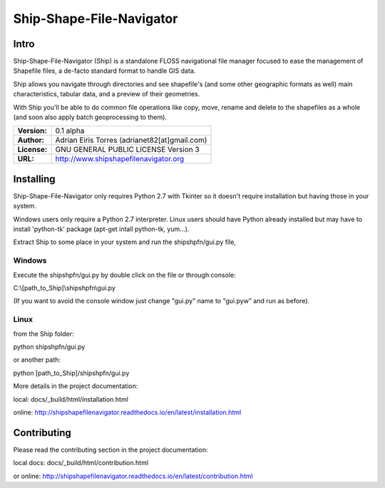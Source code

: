 .. -*- restructuredtext -*-

=========================
Ship-Shape-File-Navigator
=========================

Intro
=====

Ship-Shape-File-Navigator (Ship) is a standalone FLOSS navigational file manager focused to ease the management of Shapefile files, a de-facto standard format to handle GIS data.

Ship allows you navigate through directories and see shapefile's (and some other geographic formats as well) main characteristics, tabular data, and a preview of their geometries.

With Ship you'll be able to do common file operations like copy, move, rename and delete to the shapefiles as a whole (and soon also apply batch geoprocessing to them).

============ ==========
**Version:** 0.1 alpha
**Author:**  Adrian Eiris Torres (adrianet82[at]gmail.com)
**License:** GNU GENERAL PUBLIC LICENSE Version 3
**URL:**     http://www.shipshapefilenavigator.org
============ ==========


Installing
==========

Ship-Shape-File-Navigator only requires Python 2.7 with Tkinter so it doesn't require installation but having those in your system.

Windows users only require a Python 2.7 interpreter.
Linux users should have Python already installed but may have to install 'python-tk' package (apt-get intall python-tk, yum...).

Extract Ship to some place in your system and run the shipshpfn/gui.py file,

Windows
-------

Execute the shipshpfn/gui.py by double click on the file or through console:

C:\\[path_to_Ship]\\shipshpfn\\gui.py

(If you want to avoid the console window just change "gui.py" name to "gui.pyw" and run as before).


Linux
-----

from the Ship folder:

python shipshpfn/gui.py


or another path:

python [path_to_Ship]/shipshpfn/gui.py


More details in the project documentation:

local: docs/_build/html/installation.html

online: http://shipshapefilenavigator.readthedocs.io/en/latest/installation.html


Contributing
============

Please read the contributing section in the project documentation:

local docs: docs/_build/html/contribution.html

or online: http://shipshapefilenavigator.readthedocs.io/en/latest/contribution.html


